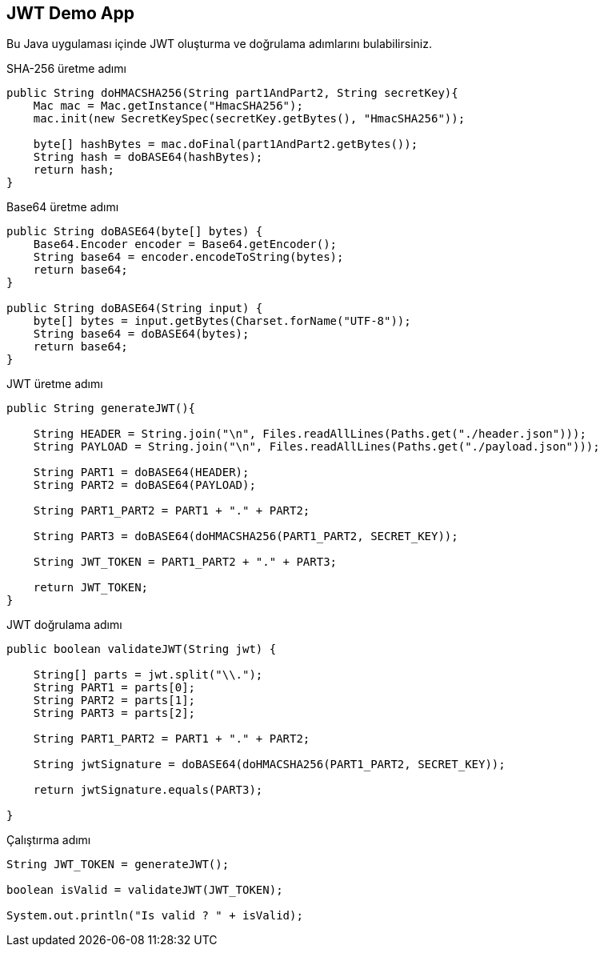 == JWT Demo App

Bu Java uygulaması içinde JWT oluşturma ve doğrulama adımlarını bulabilirsiniz.

.SHA-256 üretme adımı
[source,java]
----
public String doHMACSHA256(String part1AndPart2, String secretKey){
    Mac mac = Mac.getInstance("HmacSHA256");
    mac.init(new SecretKeySpec(secretKey.getBytes(), "HmacSHA256"));

    byte[] hashBytes = mac.doFinal(part1AndPart2.getBytes());
    String hash = doBASE64(hashBytes);
    return hash;
}
----

.Base64 üretme adımı
[source,java]
----
public String doBASE64(byte[] bytes) {
    Base64.Encoder encoder = Base64.getEncoder();
    String base64 = encoder.encodeToString(bytes);
    return base64;
}

public String doBASE64(String input) {
    byte[] bytes = input.getBytes(Charset.forName("UTF-8"));
    String base64 = doBASE64(bytes);
    return base64;
}
----

.JWT üretme adımı
[source,java]
----
public String generateJWT(){

    String HEADER = String.join("\n", Files.readAllLines(Paths.get("./header.json")));
    String PAYLOAD = String.join("\n", Files.readAllLines(Paths.get("./payload.json")));

    String PART1 = doBASE64(HEADER);
    String PART2 = doBASE64(PAYLOAD);

    String PART1_PART2 = PART1 + "." + PART2;

    String PART3 = doBASE64(doHMACSHA256(PART1_PART2, SECRET_KEY));

    String JWT_TOKEN = PART1_PART2 + "." + PART3;

    return JWT_TOKEN;
}
----

.JWT doğrulama adımı
[source,java]
----
public boolean validateJWT(String jwt) {

    String[] parts = jwt.split("\\.");
    String PART1 = parts[0];
    String PART2 = parts[1];
    String PART3 = parts[2];

    String PART1_PART2 = PART1 + "." + PART2;

    String jwtSignature = doBASE64(doHMACSHA256(PART1_PART2, SECRET_KEY));

    return jwtSignature.equals(PART3);

}
----

.Çalıştırma adımı
[source,java]
----
String JWT_TOKEN = generateJWT();

boolean isValid = validateJWT(JWT_TOKEN);

System.out.println("Is valid ? " + isValid);
----